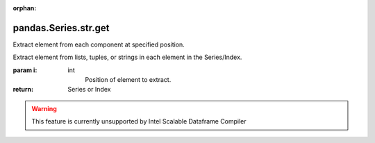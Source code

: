 .. _pandas.Series.str.get:

:orphan:

pandas.Series.str.get
*********************

Extract element from each component at specified position.

Extract element from lists, tuples, or strings in each element in the
Series/Index.

:param i:
    int
        Position of element to extract.

:return: Series or Index



.. warning::
    This feature is currently unsupported by Intel Scalable Dataframe Compiler

